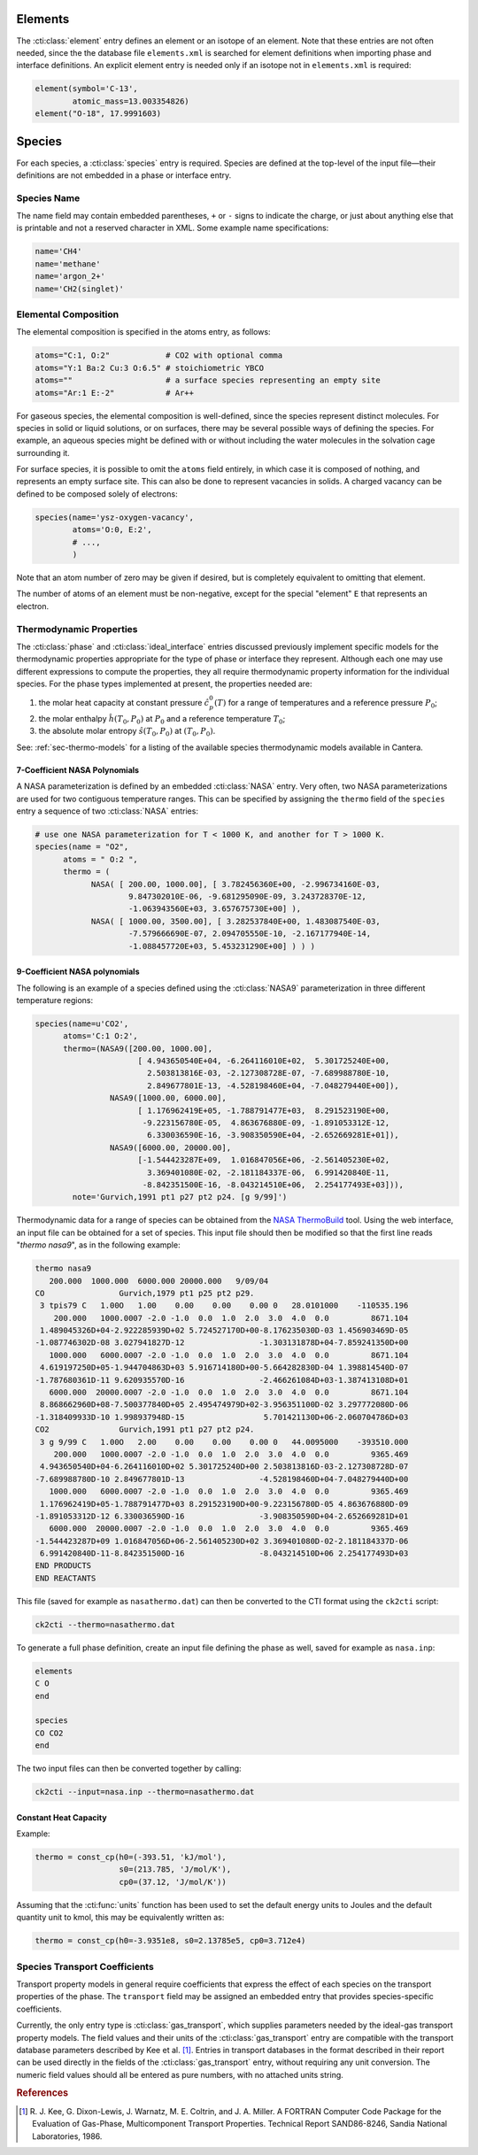 .. slug: cti-species
.. title: Elements and Species
.. has_math: true

.. jumbotron::

   .. raw:: html

      <h1 class="display-3">Elements and Species</h1>

   .. class:: lead

      A description of how elements and species are defined in legacy CTI input files

      Note that the legacy CTI input file format will be deprecated in Cantera 2.6
      and fully replaced by :doc:`YAML <defining-phases>` input in Cantera 3.0.

Elements
========

The :cti:class:`element` entry defines an element or an isotope of an element. Note
that these entries are not often needed, since the the database file
``elements.xml`` is searched for element definitions when importing phase and
interface definitions. An explicit element entry is needed only if an isotope
not in ``elements.xml`` is required:

.. code:: python

   element(symbol='C-13',
           atomic_mass=13.003354826)
   element("O-18", 17.9991603)

Species
=======

For each species, a :cti:class:`species` entry is required. Species are defined at
the top-level of the input file—their definitions are not embedded in a phase
or interface entry.

Species Name
~~~~~~~~~~~~

The name field may contain embedded parentheses, ``+`` or ``-`` signs to
indicate the charge, or just about anything else that is printable and not a
reserved character in XML. Some example name specifications:

.. code:: python

   name='CH4'
   name='methane'
   name='argon_2+'
   name='CH2(singlet)'

Elemental Composition
~~~~~~~~~~~~~~~~~~~~~

The elemental composition is specified in the atoms entry, as follows:

.. code:: python

   atoms="C:1, O:2"            # CO2 with optional comma
   atoms="Y:1 Ba:2 Cu:3 O:6.5" # stoichiometric YBCO
   atoms=""                    # a surface species representing an empty site
   atoms="Ar:1 E:-2"           # Ar++

For gaseous species, the elemental composition is well-defined, since the
species represent distinct molecules. For species in solid or liquid solutions,
or on surfaces, there may be several possible ways of defining the species. For
example, an aqueous species might be defined with or without including the water
molecules in the solvation cage surrounding it.

For surface species, it is possible to omit the ``atoms`` field entirely, in
which case it is composed of nothing, and represents an empty surface site. This
can also be done to represent vacancies in solids. A charged vacancy can be
defined to be composed solely of electrons:

.. code:: python

   species(name='ysz-oxygen-vacancy',
           atoms='O:0, E:2',
           # ...,
           )

Note that an atom number of zero may be given if desired, but is completely
equivalent to omitting that element.

The number of atoms of an element must be non-negative, except for the special
"element" ``E`` that represents an electron.

Thermodynamic Properties
~~~~~~~~~~~~~~~~~~~~~~~~

The :cti:class:`phase` and :cti:class:`ideal_interface` entries discussed previously implement
specific models for the thermodynamic properties appropriate for the type of phase or interface they
represent. Although each one may use different expressions to compute the properties, they all
require thermodynamic property information for the individual species. For the phase types
implemented at present, the properties needed are:

1. the molar heat capacity at constant pressure :math:`\hat{c}^0_p(T)` for a
   range of temperatures and a reference pressure :math:`P_0`;
2. the molar enthalpy :math:`\hat{h}(T_0, P_0)` at :math:`P_0` and a reference
   temperature :math:`T_0`;
3. the absolute molar entropy :math:`\hat{s}(T_0, P_0)` at :math:`(T_0, P_0)`.

See: :ref:`sec-thermo-models` for a listing of the available species
thermodynamic models available in Cantera.

7-Coefficient NASA Polynomials
------------------------------

A NASA parameterization is defined by an embedded :cti:class:`NASA` entry. Very
often, two NASA parameterizations are used for two contiguous temperature
ranges. This can be specified by assigning the ``thermo`` field of the
``species`` entry a sequence of two :cti:class:`NASA` entries:

.. code:: python

   # use one NASA parameterization for T < 1000 K, and another for T > 1000 K.
   species(name = "O2",
         atoms = " O:2 ",
         thermo = (
               NASA( [ 200.00, 1000.00], [ 3.782456360E+00, -2.996734160E-03,
                       9.847302010E-06, -9.681295090E-09, 3.243728370E-12,
                       -1.063943560E+03, 3.657675730E+00] ),
               NASA( [ 1000.00, 3500.00], [ 3.282537840E+00, 1.483087540E-03,
                       -7.579666690E-07, 2.094705550E-10, -2.167177940E-14,
                       -1.088457720E+03, 5.453231290E+00] ) ) )

9-Coefficient NASA polynomials
------------------------------

The following is an example of a species defined using the :cti:class:`NASA9`
parameterization in three different temperature regions:

.. code:: python

   species(name=u'CO2',
         atoms='C:1 O:2',
         thermo=(NASA9([200.00, 1000.00],
                         [ 4.943650540E+04, -6.264116010E+02,  5.301725240E+00,
                           2.503813816E-03, -2.127308728E-07, -7.689988780E-10,
                           2.849677801E-13, -4.528198460E+04, -7.048279440E+00]),
                   NASA9([1000.00, 6000.00],
                         [ 1.176962419E+05, -1.788791477E+03,  8.291523190E+00,
                          -9.223156780E-05,  4.863676880E-09, -1.891053312E-12,
                           6.330036590E-16, -3.908350590E+04, -2.652669281E+01]),
                   NASA9([6000.00, 20000.00],
                         [-1.544423287E+09,  1.016847056E+06, -2.561405230E+02,
                           3.369401080E-02, -2.181184337E-06,  6.991420840E-11,
                          -8.842351500E-16, -8.043214510E+06,  2.254177493E+03])),
           note='Gurvich,1991 pt1 p27 pt2 p24. [g 9/99]')

Thermodynamic data for a range of species can be obtained from the
`NASA ThermoBuild <http://cearun.grc.nasa.gov/cea/index_ds.html>`__ tool. Using the web
interface, an input file can be obtained for a set of species. This input file
should then be modified so that the first line reads "`thermo nasa9`", as in the
following example:

.. code::

   thermo nasa9
      200.000  1000.000  6000.000 20000.000   9/09/04
   CO                Gurvich,1979 pt1 p25 pt2 p29.
    3 tpis79 C   1.00O   1.00    0.00    0.00    0.00 0   28.0101000    -110535.196
       200.000   1000.0007 -2.0 -1.0  0.0  1.0  2.0  3.0  4.0  0.0         8671.104
    1.489045326D+04-2.922285939D+02 5.724527170D+00-8.176235030D-03 1.456903469D-05
   -1.087746302D-08 3.027941827D-12                -1.303131878D+04-7.859241350D+00
      1000.000   6000.0007 -2.0 -1.0  0.0  1.0  2.0  3.0  4.0  0.0         8671.104
    4.619197250D+05-1.944704863D+03 5.916714180D+00-5.664282830D-04 1.398814540D-07
   -1.787680361D-11 9.620935570D-16                -2.466261084D+03-1.387413108D+01
      6000.000  20000.0007 -2.0 -1.0  0.0  1.0  2.0  3.0  4.0  0.0         8671.104
    8.868662960D+08-7.500377840D+05 2.495474979D+02-3.956351100D-02 3.297772080D-06
   -1.318409933D-10 1.998937948D-15                 5.701421130D+06-2.060704786D+03
   CO2               Gurvich,1991 pt1 p27 pt2 p24.
    3 g 9/99 C   1.00O   2.00    0.00    0.00    0.00 0   44.0095000    -393510.000
       200.000   1000.0007 -2.0 -1.0  0.0  1.0  2.0  3.0  4.0  0.0         9365.469
    4.943650540D+04-6.264116010D+02 5.301725240D+00 2.503813816D-03-2.127308728D-07
   -7.689988780D-10 2.849677801D-13                -4.528198460D+04-7.048279440D+00
      1000.000   6000.0007 -2.0 -1.0  0.0  1.0  2.0  3.0  4.0  0.0         9365.469
    1.176962419D+05-1.788791477D+03 8.291523190D+00-9.223156780D-05 4.863676880D-09
   -1.891053312D-12 6.330036590D-16                -3.908350590D+04-2.652669281D+01
      6000.000  20000.0007 -2.0 -1.0  0.0  1.0  2.0  3.0  4.0  0.0         9365.469
   -1.544423287D+09 1.016847056D+06-2.561405230D+02 3.369401080D-02-2.181184337D-06
    6.991420840D-11-8.842351500D-16                -8.043214510D+06 2.254177493D+03
   END PRODUCTS
   END REACTANTS

This file (saved for example as ``nasathermo.dat``) can then be converted to the
CTI format using the ``ck2cti`` script:

.. code:: bash

   ck2cti --thermo=nasathermo.dat

To generate a full phase definition, create an input file defining the phase as
well, saved for example as ``nasa.inp``:

.. code::

   elements
   C O
   end

   species
   CO CO2
   end

The two input files can then be converted together by calling:

.. code:: bash

   ck2cti --input=nasa.inp --thermo=nasathermo.dat

Constant Heat Capacity
----------------------

Example:

.. code:: python

   thermo = const_cp(h0=(-393.51, 'kJ/mol'),
                     s0=(213.785, 'J/mol/K'),
                     cp0=(37.12, 'J/mol/K'))

Assuming that the :cti:func:`units` function has been used to set the default energy
units to Joules and the default quantity unit to kmol, this may be equivalently
written as:

.. code:: python

    thermo = const_cp(h0=-3.9351e8, s0=2.13785e5, cp0=3.712e4)


Species Transport Coefficients
~~~~~~~~~~~~~~~~~~~~~~~~~~~~~~

Transport property models in general require coefficients that express the
effect of each species on the transport properties of the phase. The
``transport`` field may be assigned an embedded entry that provides
species-specific coefficients.

Currently, the only entry type is :cti:class:`gas_transport`, which supplies
parameters needed by the ideal-gas transport property models. The field values
and their units of the :cti:class:`gas_transport` entry are compatible with the
transport database parameters described by Kee et al. [#Kee1986]_. Entries in
transport databases in the format described in their report can be used directly
in the fields of the :cti:class:`gas_transport` entry, without requiring any unit
conversion. The numeric field values should all be entered as pure numbers, with
no attached units string.

.. container:: container

   .. container:: row

      .. container:: col-4 text-left

         .. container:: btn btn-primary
            :tagname: a
            :attributes: href=phases.html
                         title="Phases and Interfaces"

            Previous: Phases and Interfaces

      .. container:: col-4 text-center

         .. container:: btn btn-primary
            :tagname: a
            :attributes: href=defining-phases-cti.html
                         title="Defining Phases"

            Return: Defining Phases

      .. container:: col-4 text-right

         .. container:: btn btn-primary
            :tagname: a
            :attributes: href=reactions.html
                         title=Reactions

            Next: Reactions

.. rubric:: References

.. [#Kee1986] R. J. Kee, G. Dixon-Lewis, J. Warnatz, M. E. Coltrin, and J. A. Miller.
   A FORTRAN Computer Code Package for the Evaluation of Gas-Phase, Multicomponent
   Transport Properties. Technical Report SAND86-8246, Sandia National Laboratories, 1986.
